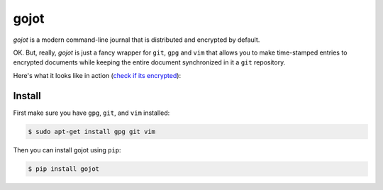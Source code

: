 =====
gojot
=====


.. image:: https://img.shields.io/pypi/v/gojot.svg
        :target: https://pypi.python.org/pypi/gojot

.. image:: https://img.shields.io/travis/schollz/gojot.svg
        :target: https://travis-ci.org/schollz/gojot

.. image:: https://readthedocs.org/projects/gojot/badge/?version=latest
        :target: https://gojot.readthedocs.io/en/latest/?badge=latest
        :alt: Documentation Status


.. image:: https://pyup.io/repos/github/schollz/gojot/shield.svg
     :target: https://pyup.io/repos/github/schollz/gojot/
     :alt: Updates

*gojot* is a modern command-line journal that is distributed and encrypted by default.


OK. But, really, *gojot* is just a fancy wrapper for ``git``, ``gpg`` and ``vim`` that allows you to make time-stamped entries to encrypted documents while keeping the entire document synchronized in it a ``git`` repository. 


Here's what it looks like in action (`check if its encrypted`_):

.. image:: /docs/_static/demo2.gif
     :alt: Updates

Install
-------

First make sure you have ``gpg``, ``git``, and ``vim`` installed:

.. code-block:: console

    $ sudo apt-get install gpg git vim


Then you can install gojot using ``pip``:

.. code-block:: console

	$ pip install gojot



.. _check if its encrypted: https://github.com/schollz/demo





